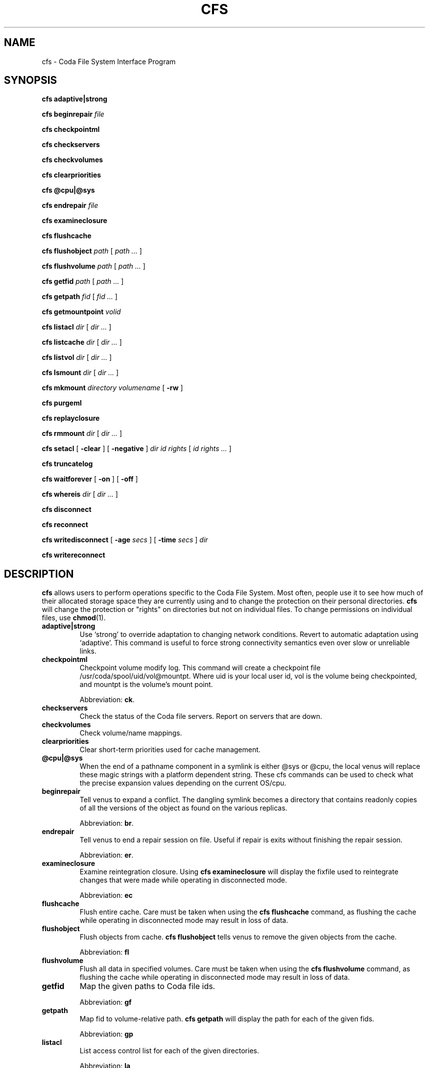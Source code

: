 .TH "CFS" "1" "25 April 2005" "Coda Distributed File System" ""

.SH NAME
cfs \- Coda File System Interface Program
.SH SYNOPSIS

\fBcfs adaptive|strong\fR


\fBcfs beginrepair\fR \fB\fIfile\fB\fR


\fBcfs checkpointml\fR


\fBcfs checkservers\fR


\fBcfs checkvolumes\fR


\fBcfs clearpriorities\fR


\fBcfs @cpu|@sys\fR


\fBcfs endrepair\fR \fB\fIfile\fB\fR


\fBcfs examineclosure\fR


\fBcfs flushcache\fR


\fBcfs flushobject\fR \fB\fIpath\fB\fR [ \fB\fIpath\fB\fR\fI ...\fR ]


\fBcfs flushvolume\fR \fB\fIpath\fB\fR [ \fB\fIpath\fB\fR\fI ...\fR ]


\fBcfs getfid\fR \fB\fIpath\fB\fR [ \fB\fIpath\fB\fR\fI ...\fR ]


\fBcfs getpath\fR \fB\fIfid\fB\fR [ \fB\fIfid\fB\fR\fI ...\fR ]


\fBcfs getmountpoint\fR \fB\fIvolid\fB\fR


\fBcfs listacl\fR \fB\fIdir\fB\fR [ \fB\fIdir\fB\fR\fI ...\fR ]


\fBcfs listcache\fR \fB\fIdir\fB\fR [ \fB\fIdir\fB\fR\fI ...\fR ]


\fBcfs listvol\fR \fB\fIdir\fB\fR [ \fB\fIdir\fB\fR\fI ...\fR ]


\fBcfs lsmount\fR \fB\fIdir\fB\fR [ \fB\fIdir\fB\fR\fI ...\fR ]


\fBcfs mkmount\fR \fB\fIdirectory\fB\fR \fB\fIvolumename\fB\fR [ \fB-rw\fR ]


\fBcfs purgeml\fR


\fBcfs replayclosure\fR


\fBcfs rmmount\fR \fB\fIdir\fB\fR [ \fB\fIdir\fB\fR\fI ...\fR ]


\fBcfs setacl\fR [ \fB-clear\fR ] [ \fB-negative\fR ] \fB\fIdir\fB\fR \fB\fIid\fB\fR \fB\fIrights\fB\fR [ \fB\fIid\fB \fIrights\fB\fR\fI ...\fR ]


\fBcfs truncatelog\fR


\fBcfs waitforever\fR [ \fB-on\fR ] [ \fB-off\fR ]


\fBcfs whereis\fR \fB\fIdir\fB\fR [ \fB\fIdir\fB\fR\fI ...\fR ]


\fBcfs disconnect\fR


\fBcfs reconnect\fR


\fBcfs writedisconnect\fR [ \fB-age \fIsecs\fB\fR ] [ \fB-time \fIsecs\fB\fR ] \fB\fIdir\fB\fR


\fBcfs writereconnect\fR

.SH "DESCRIPTION"
.PP
\fBcfs\fR allows users to perform operations specific
to the Coda File System.  Most often, people use it to see how much of
their allocated storage space they are currently using and to change the
protection on their personal directories.  \fBcfs\fR will
change the protection or "rights" on directories but not on individual
files. To change permissions on individual files, use
\fBchmod\fR(1)\&.
.TP
\fBadaptive|strong\fR
Use `strong' to override adaptation to changing network
conditions. Revert to automatic adaptation using `adaptive'. This
command is useful to force strong connectivity semantics even over
slow or unreliable links.
.TP
\fBcheckpointml\fR
Checkpoint volume modify log.  This command will create a
checkpoint file /usr/coda/spool/uid/vol@mountpt\&.  Where uid is your local user id,
vol is the volume being checkpointed,
and mountpt is the volume's mount point.

Abbreviation: \fBck\fR\&.  
.TP
\fBcheckservers\fR
Check the status of the Coda file servers.  Report on servers
that are down.
.TP
\fBcheckvolumes\fR
Check volume/name mappings.
.TP
\fBclearpriorities\fR
Clear short-term priorities used for cache management.
.TP
\fB@cpu|@sys\fR
When the end of a pathname component in a symlink is either @sys
or @cpu, the local venus will replace these magic strings with a
platform dependent string. These cfs commands can be used to check
what the precise expansion values depending on the current OS/cpu.
.TP
\fBbeginrepair\fR
Tell venus to expand a conflict. The dangling symlink becomes a
directory that contains readonly copies of all the versions of the
object as found on the various replicas.

Abbreviation: \fBbr\fR\&.
.TP
\fBendrepair\fR
Tell venus to end a repair session on file.  Useful if repair is
exits without finishing the repair session.

Abbreviation: \fBer\fR\&.
.TP
\fBexamineclosure\fR
Examine reintegration closure.  Using \fBcfs\fR
\fBexamineclosure\fR will display the fixfile used to
reintegrate changes that were made while operating in disconnected
mode.

Abbreviation: \fBec\fR
.TP
\fBflushcache\fR
Flush entire cache.  Care must be taken when using the
\fBcfs\fR \fBflushcache\fR command, as
flushing the cache while operating in disconnected mode may result in
loss of data.
.TP
\fBflushobject\fR
Flush objects from cache. \fBcfs\fR
\fBflushobject\fR tells venus to remove the given objects
from the cache.

Abbreviation: \fBfl\fR
.TP
\fBflushvolume\fR
Flush all data in specified volumes.  Care must be taken when
using the \fBcfs\fR \fBflushvolume\fR command,
as flushing the cache while operating in disconnected mode may result
in loss of data.
.TP
\fBgetfid\fR
Map the given paths to Coda file ids. 

Abbreviation: \fBgf\fR
.TP
\fBgetpath\fR
Map fid to volume-relative path. \fBcfs\fR
\fBgetpath\fR will display the path for each of the given
fids. 

Abbreviation: \fBgp\fR
.TP
\fBlistacl\fR
List access control list for each of the given directories.  

Abbreviation: \fBla\fR
.TP
\fBlistcache\fR
List the contents of the entire cache or the given volumes
(directories).

Abbreviation: \fBlc\fR
.TP
\fBlistvol\fR
Display the current status of the volume in which the directory
is stored.  

Abbreviation: \fBlv\fR
.TP
\fBlsmount\fR
List the countents of a mount point.  This command can be used
to tell what volume a mount point refers to.
.TP
\fBmkmount\fR
Create a mount point.  Mount \fBvolume name\fR at
the point in the file system described by
\fBfilename\fR\&.  If the \fB-rw\fR flag
is set, never use the corresponding read-only volume for a volume.
Otherwise, if a read-only volume exists (and the parent is also a
read-only volume), use the read-only volume.  

Abbreviation: \fBmkm\fR
.TP
\fBpurgeml\fR
Purge volume modify log.  Care must be taken
when using the \fBcfs\fR \fBpurgeml\fR
command, as it may result in loss of data.
.TP
\fBreplayclosure\fR
Replay reintegration closure.

Abbreviation: \fBrc\fR
.TP
\fBrmmount\fR
Remove a mount point from the file system. The volume itself is
not changed.  

Abbreviation: \fBrmm\fR
.TP
\fBsetacl\fR
Set access control list.  Sets the access control list for each
\fBid\fR\&.  The \fB-clear\fR switch
clears the access control list except for the entries given on the
call to \fBcfs\fR\&.  The \fB-negative\fR
switch denies the given permissions, rather than granting them.
\fBRights\fR are a subset of
\fBrwidlak\fR which are read, write, insert, delete,
lookup, administer, and lock respectively.  See the section on
\fBFile Protection\fR in the \fICoda File
System Users and System Administrators Manual\fR for more
detail.  

Abbreviation: \fBsa\fR
.TP
\fBtruncatelog\fR
Truncate the RVM log at this instant.

Abbreviation: \fBtl\fR
.TP
\fBwaitforever\fR
Tells venus whether it should wait forever for dead file servers
or not.  By default, venus does not wait; it returns ETIMEDOUT.  For
certain batch jobs, waiting is better than not waiting.

Abbreviation: \fBwf\fR
.TP
\fBwhereis\fR
List the servers that the given files reside on.
.TP
\fBdisconnect\fR
Partition your client from the Coda file servers.
.TP
\fBreconnect\fR
Reconnect to the Coda file servers.  \fBcfs\fR
\fBreconnect\fR will undo the effects of a
\fBcfs\fR \fBdisconnect\fR\&.
.TP
\fBwritedisconnect\fR
Tell venus to write disconnect on the given volumes, or all
volumes if none are provided.  Write disconnected operation will fetch
files from the server, but does not propagate changes back
immediately.

An \fB-age\fR argument gives the age of the CML
before it should be reintegrated.  The \fB-time\fR
arguments gives the number of seconds the sending of a reintegration
fragment should take.

Abbreviation: \fBwd\fR
.TP
\fBwritereconnect\fR
Strongly connect to the servers.

Abbreviation: \fBwr\fR
.SH "SEE ALSO"
.PP
\fBchmod\fR(1)
.SH "AUTHORS"
.TP 0.2i
\(bu
1987, Adapted from AFS-2s fs
.TP 0.2i
\(bu
Maria R. Ebling, 1990, Created man page
.TP 0.2i
\(bu
M. Satyanarayanan, 1992, cfs rewritten from scratch
.TP 0.2i
\(bu
Joshua Raiff, 1993, Man page rewritten
.TP 0.2i
\(bu
Joshua Raiff, 1995, Updated
